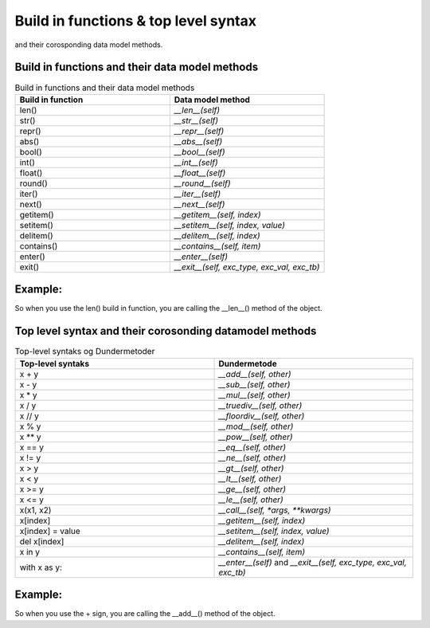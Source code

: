 Build in functions & top level syntax
=====================================

and their corosponding data model methods.



Build in functions and their data model methods
-----------------------------------------------



.. list-table:: Build in functions and their data model methods
   :widths: 25 25
   :header-rows: 1
   :class: full-width

   * - Build in function
     - Data model method
   * - len()
     - `__len__(self)`
   * - str()
     - `__str__(self)`
   * - repr()
     - `__repr__(self)`
   * - abs()
     - `__abs__(self)`
   * - bool()
     - `__bool__(self)`
   * - int()
     - `__int__(self)`
   * - float()
     - `__float__(self)`
   * - round()
     - `__round__(self)`
   * - iter()
     - `__iter__(self)`
   * - next()
     - `__next__(self)`
   * - getitem()
     - `__getitem__(self, index)`
   * - setitem()
     - `__setitem__(self, index, value)`
   * - delitem()
     - `__delitem__(self, index)`
   * - contains()
     - `__contains__(self, item)`
   * - enter()
     - `__enter__(self)`
   * - exit()
     - `__exit__(self, exc_type, exc_val, exc_tb)`

Example:
--------

So when you use the len() build in function, you are calling the __len__() method of the object.


.. code:: python
   :linenos:

   class Person:
     def __init__(self, name, height):
        self.name = name
        self.heaight = height 

     def __len__(self):
        return self.height

   x = Person()
   len(x)    # this is calling/executing the __len__() method from the class


Top level syntax and their corosonding datamodel methods
--------------------------------------------------------

.. list-table:: Top-level syntaks og Dundermetoder
   :widths: 50 50
   :header-rows: 1
   :class: full-width

   * - Top-level syntaks
     - Dundermetode
   * - x + y
     - `__add__(self, other)`
   * - x - y
     - `__sub__(self, other)`
   * - x * y
     - `__mul__(self, other)`
   * - x / y
     - `__truediv__(self, other)`
   * - x // y
     - `__floordiv__(self, other)`
   * - x % y
     - `__mod__(self, other)`
   * - x ** y
     - `__pow__(self, other)`
   * - x == y
     - `__eq__(self, other)`
   * - x != y
     - `__ne__(self, other)`
   * - x > y
     - `__gt__(self, other)`
   * - x < y
     - `__lt__(self, other)`
   * - x >= y
     - `__ge__(self, other)`
   * - x <= y
     - `__le__(self, other)`
   * - x(x1, x2)
     - `__call__(self, *args, **kwargs)`
   * - x[index]
     - `__getitem__(self, index)`
   * - x[index] = value
     - `__setitem__(self, index, value)`
   * - del x[index]
     - `__delitem__(self, index)`
   * - x in y
     - `__contains__(self, item)`
   * - with x as y:
     - `__enter__(self)` and `__exit__(self, exc_type, exc_val, exc_tb)`
 




Example:
--------

So when you use the + sign, you are calling the __add__() method of the object.


.. code:: python
   :linenos:

   class Person:
        def __init__(self, height):
          self.height = height
        def __add__(self, other):
          return Person(self.height + other.height)

   x = Person()
   y = Person()
   x + y    # the + sign is calling/executing the __add__() method from the class
